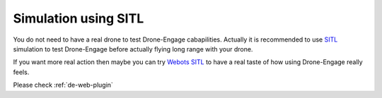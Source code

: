 .. _de-simulators:


=============================
Simulation using SITL
=============================

You do not need to have a real drone to test Drone-Engage cabapilities. Actually it is recommended to use `SITL <https://ardupilot.org/dev/docs/sitl-simulator-software-in-the-loop.html>`_ simulation to test Drone-Engage before actually flying long range with your drone. 

If you want more real action then maybe you can try `Webots SITL <https://ardupilot.org/dev/docs/sitl-with-webots.html>`_ to have a real taste of how using Drone-Engage really feels.

.. youtube:: https://www.youtube.com/watch?v=c5CJaRH9Pig



Please check :ref:`de-web-plugin`



.. todo::

   Adding specific Drone-Engage Features.